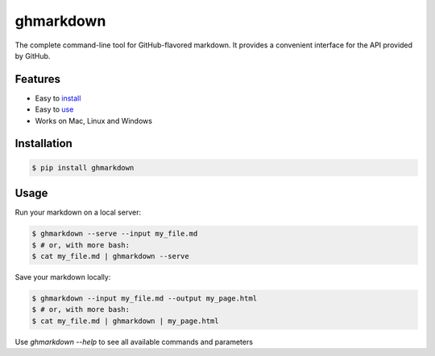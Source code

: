 ghmarkdown
==========

The complete command-line tool for GitHub-flavored markdown. It provides a convenient interface for the API provided by GitHub.

Features
--------

-  Easy to `install <https://github.com/lukedmor/ghmarkdown#installation>`__
-  Easy to `use <https://github.com/lukedmor/ghmarkdown#usage>`__
-  Works on Mac, Linux and Windows

Installation
------------

.. code:: bash

    $ pip install ghmarkdown


Usage
-----

Run your markdown on a local server:

.. code:: bash

    $ ghmarkdown --serve --input my_file.md
    $ # or, with more bash:
    $ cat my_file.md | ghmarkdown --serve


Save your markdown locally:

.. code:: bash

    $ ghmarkdown --input my_file.md --output my_page.html
    $ # or, with more bash:
    $ cat my_file.md | ghmarkdown | my_page.html


Use `ghmarkdown --help` to see all available commands and parameters